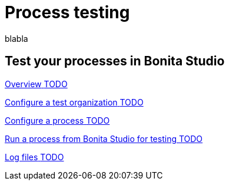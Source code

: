 = Process testing 
:description: blabla

blabla
[.card-section]
== Test your processes in Bonita Studio

[.card.card-index]
--
xref:process-testing-overview.adoc[[.card-title]#Overview# [.card-body.card-content-overflow]#pass:q[TODO]#]
--

[.card.card-index]
--
xref:configure-a-test-organization.adoc[[.card-title]#Configure a test organization# [.card-body.card-content-overflow]#pass:q[TODO]#]
--

[.card.card-index]
--
xref:configuring-a-process.adoc[[.card-title]#Configure a process# [.card-body.card-content-overflow]#pass:q[TODO]#]
--

[.card.card-index]
--
xref:run-a-process-from-bonita-bpm-studio-for-testing.adoc[[.card-title]#Run a process from Bonita Studio for testing# [.card-body.card-content-overflow]#pass:q[TODO]#]
--

[.card.card-index]
--
xref:log-files.adoc[[.card-title]#Log files# [.card-body.card-content-overflow]#pass:q[TODO]#]
--
